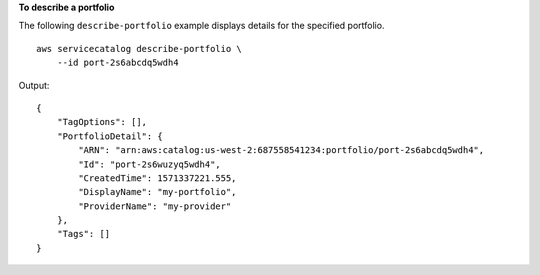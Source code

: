 **To describe a portfolio**

The following ``describe-portfolio`` example displays details for the specified portfolio. ::

    aws servicecatalog describe-portfolio \
        --id port-2s6abcdq5wdh4

Output::

    {
        "TagOptions": [],
        "PortfolioDetail": {
            "ARN": "arn:aws:catalog:us-west-2:687558541234:portfolio/port-2s6abcdq5wdh4",
            "Id": "port-2s6wuzyq5wdh4",
            "CreatedTime": 1571337221.555,
            "DisplayName": "my-portfolio",
            "ProviderName": "my-provider"
        },
        "Tags": []
    }
